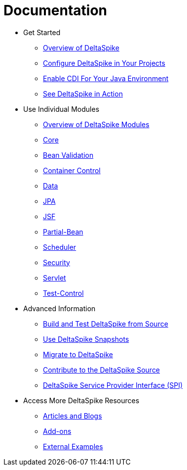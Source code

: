 = Documentation

:Notice: Licensed to the Apache Software Foundation (ASF) under one or more contributor license agreements. See the NOTICE file distributed with this work for additional information regarding copyright ownership. The ASF licenses this file to you under the Apache License, Version 2.0 (the "License"); you may not use this file except in compliance with the License. You may obtain a copy of the License at. http://www.apache.org/licenses/LICENSE-2.0 . Unless required by applicable law or agreed to in writing, software distributed under the License is distributed on an "AS IS" BASIS, WITHOUT WARRANTIES OR  CONDITIONS OF ANY KIND, either express or implied. See the License for the specific language governing permissions and limitations under the License.

* Get Started
** <<overview#,Overview of DeltaSpike>>
** <<configure#,Configure DeltaSpike in Your Projects>>
** <<cdiimp#,Enable CDI For Your Java Environment>>
** <<examples#,See DeltaSpike in Action>>
* Use Individual Modules
** <<modules#,Overview of DeltaSpike Modules>>
** <<core#,Core>>
** <<bean-validation#,Bean Validation>>
** <<container-control#,Container Control>>
** <<data#,Data>>
** <<jpa#,JPA>>
** <<jsf#,JSF>>
** <<partial-bean#,Partial-Bean>>
** <<scheduler#,Scheduler>>
** <<security#,Security>>
** <<servlet#,Servlet>>
** <<test-control#,Test-Control>>
* Advanced Information
** <<build#,Build and Test DeltaSpike from Source>>
** <<snapshots#,Use DeltaSpike Snapshots>>
** link:https://deltaspike.apache.org/migration-guide.html[Migrate to DeltaSpike]
** <<source#,Contribute to the DeltaSpike Source>>
** <<spi#,DeltaSpike Service Provider Interface (SPI)>>
* Access More DeltaSpike Resources
** link:http://deltaspike.apache.org/articles.html[Articles and Blogs]
** link:http://deltaspike.apache.org/addons.html[Add-ons]
** link:https://deltaspike.apache.org/external.html[External Examples]
